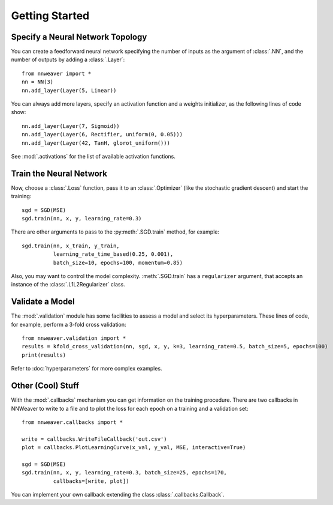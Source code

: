Getting Started
===============

Specify a Neural Network Topology
---------------------------------

You can create a feedforward neural network specifying the number of inputs as the argument of :class:`.NN`, and the
number of outputs by adding a :class:`.Layer`::

   from nnweaver import *
   nn = NN(3)
   nn.add_layer(Layer(5, Linear))

You can always add more layers, specify an activation function and a weights initializer, as the following lines of code
show::

   nn.add_layer(Layer(7, Sigmoid))
   nn.add_layer(Layer(6, Rectifier, uniform(0, 0.05)))
   nn.add_layer(Layer(42, TanH, glorot_uniform()))

See :mod:`.activations` for the list of available activation functions.

Train the Neural Network
------------------------

Now, choose a :class:`.Loss` function, pass it to an :class:`.Optimizer` (like the stochastic gradient
descent) and start the training::

   sgd = SGD(MSE)
   sgd.train(nn, x, y, learning_rate=0.3)

There are other arguments to pass to the :py:meth:`.SGD.train` method, for example::

   sgd.train(nn, x_train, y_train,
             learning_rate_time_based(0.25, 0.001),
             batch_size=10, epochs=100, momentum=0.85)

Also, you may want to control the model complexity. :meth:`.SGD.train` has a ``regularizer`` argument, that
accepts an instance of the :class:`.L1L2Regularizer` class.

Validate a Model
----------------

The :mod:`.validation` module has some facilities to assess a model and select its hyperparameters. These lines of code,
for example, perform a 3-fold cross validation::

   from nnweaver.validation import *
   results = kfold_cross_validation(nn, sgd, x, y, k=3, learning_rate=0.5, batch_size=5, epochs=100)
   print(results)

Refer to :doc:`hyperparameters` for more complex examples.


Other (Cool) Stuff
------------------

With the :mod:`.callbacks` mechanism you can get information on the training procedure. There are two callbacks in
NNWeaver to write to a file and to plot the loss for each epoch on a training and a validation set::

   from nnweaver.callbacks import *

   write = callbacks.WriteFileCallback('out.csv')
   plot = callbacks.PlotLearningCurve(x_val, y_val, MSE, interactive=True)

   sgd = SGD(MSE)
   sgd.train(nn, x, y, learning_rate=0.3, batch_size=25, epochs=170,
             callbacks=[write, plot])

You can implement your own callback extending the class :class:`.callbacks.Callback`.